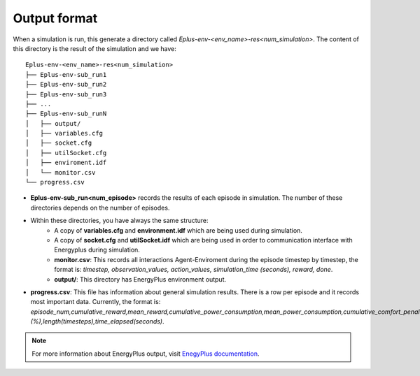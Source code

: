 ###############
Output format
###############

When a simulation is run, this generate a directory called `Eplus-env-<env_name>-res<num_simulation>`. The content of this directory is the result of the simulation and we have:

::

    Eplus-env-<env_name>-res<num_simulation>
    ├── Eplus-env-sub_run1
    ├── Eplus-env-sub_run2
    ├── Eplus-env-sub_run3
    ├── ...
    ├── Eplus-env-sub_runN
    │   ├── output/
    │   ├── variables.cfg
    │   ├── socket.cfg
    │   ├── utilSocket.cfg
    │   ├── enviroment.idf
    │   └── monitor.csv
    └── progress.csv

- **Eplus-env-sub_run<num_episode>** records the results of each episode in simulation. The number of these directories depends on the number of episodes.
- Within these directories, you have always the same structure:
	- A copy of **variables.cfg** and **environment.idf** which are being used during simulation.
	- A copy of **socket.cfg** and **utilSocket.idf** which are being used in order to communication interface with Energyplus during simulation.
	- **monitor.csv**: This records all interactions Agent-Enviroment during the episode timestep by timestep, the format is: *timestep, observation_values, action_values, simulation_time (seconds), reward, done*.
	- **output/**: This directory has EnergyPlus environment output.
- **progress.csv**: This file has information about general simulation results. There is a row per episode and it records most important data. Currently, the format is: *episode_num,cumulative_reward,mean_reward,cumulative_power_consumption,mean_power_consumption,cumulative_comfort_penalty,mean_comfort_penalty,cumulative_power_penalty,mean_power_penalty,comfort_violation (%),length(timesteps),time_elapsed(seconds)*.

.. note:: For more information about EnergyPlus output, visit `EnegyPlus documentation <https://energyplus.net/documentation>`__.
